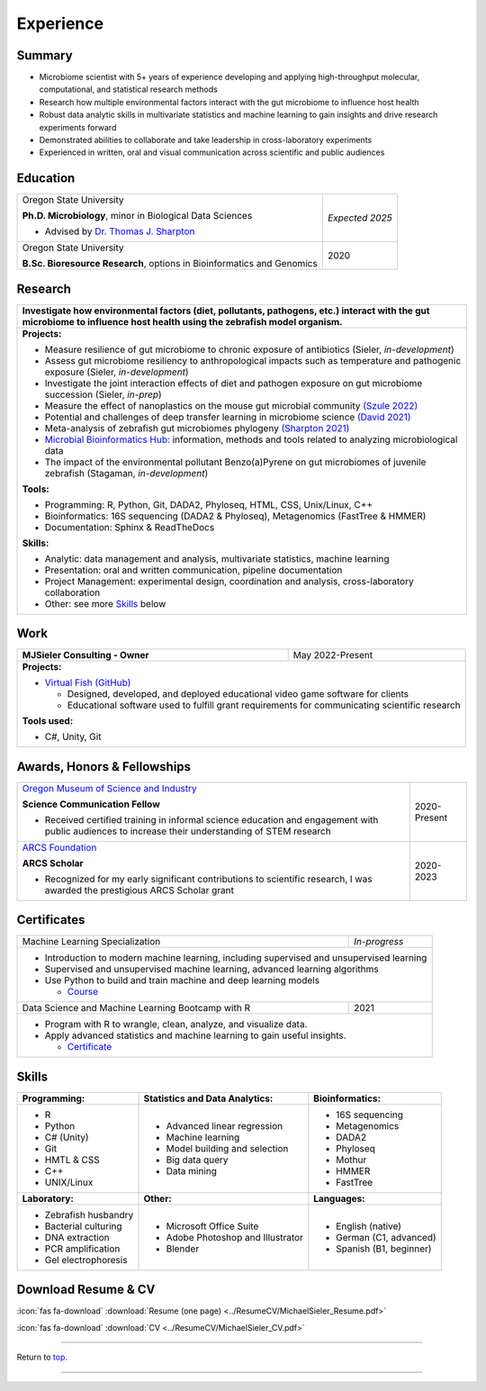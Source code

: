 .. _Top:


Experience
==========


Summary
-------

* Microbiome scientist with 5+ years of experience developing and applying high-throughput molecular, computational, and statistical research methods
* Research how multiple environmental factors interact with the gut microbiome to influence host health
* Robust data analytic skills in multivariate statistics and machine learning to gain insights and drive research experiments forward
* Demonstrated abilities to collaborate and take leadership in cross-laboratory experiments
* Experienced in written, oral and visual communication across scientific and public audiences


Education
---------

+------------------------------------------------------------------------------------------------+-----------------+
| Oregon State University                                                                        | *Expected 2025* |
|                                                                                                |                 |
| **Ph.D. Microbiology**, minor in Biological Data Sciences                                      |                 |
|                                                                                                |                 |
| - Advised by `Dr. Thomas J. Sharpton <https://bit.ly/3cJfQ1b>`_                                |                 |
+------------------------------------------------------------------------------------------------+-----------------+
| Oregon State University                                                                        | 2020            |
|                                                                                                |                 |
| **B.Sc. Bioresource Research**, options in Bioinformatics and Genomics                         |                 |
+------------------------------------------------------------------------------------------------+-----------------+



Research
--------

+---------------------------------------------------------------------------------------------------------------------------------------------------------------------------------------------------+
| **Investigate how environmental factors (diet, pollutants, pathogens, etc.) interact with the gut microbiome to influence host health using the zebrafish model organism.**                       |
+---------------------------------------------------------------------------------------------------------------------------------------------------------------------------------------------------+
| **Projects:**                                                                                                                                                                                     |
|                                                                                                                                                                                                   |
| * Measure resilience of gut microbiome to chronic exposure of antibiotics (Sieler, *in-development*)                                                                                              |
| * Assess gut microbiome resiliency to anthropological impacts such as temperature and pathogenic exposure (Sieler, *in-development*)                                                              |
| * Investigate the joint interaction effects of diet and pathogen exposure on gut microbiome succession (Sieler, *in-prep*)                                                                        |
| * Measure the effect of nanoplastics on the mouse gut microbial community `(Szule 2022) <https://bit.ly/3OyI7oi>`_                                                                                |
| * Potential and challenges of deep transfer learning in microbiome science `(David 2021) <https://bit.ly/3IXaefQ>`_                                                                               |
| * Meta-analysis of zebrafish gut microbiomes phylogeny `(Sharpton 2021) <https://bit.ly/3BaF7LX>`_                                                                                                |
| * `Microbial Bioinformatics Hub: <https://microbial-bioinformatics-hub.readthedocs.io/en/latest/index.html>`_ information, methods and tools related to analyzing microbiological data            |
| * The impact of the environmental pollutant Benzo(a)Pyrene on gut microbiomes of juvenile zebrafish  (Stagaman, *in-development*)                                                                 |
|                                                                                                                                                                                                   |
| **Tools:**                                                                                                                                                                                        |
|                                                                                                                                                                                                   |
| * Programming: R, Python, Git, DADA2, Phyloseq, HTML, CSS, Unix/Linux, C++                                                                                                                        |
| * Bioinformatics: 16S sequencing (DADA2 & Phyloseq), Metagenomics (FastTree & HMMER)                                                                                                              |
| * Documentation: Sphinx & ReadTheDocs                                                                                                                                                             |
|                                                                                                                                                                                                   |
|                                                                                                                                                                                                   |
| **Skills:**                                                                                                                                                                                       |
|                                                                                                                                                                                                   |
| * Analytic: data management and analysis, multivariate statistics, machine learning                                                                                                               |
| * Presentation: oral and written communication, pipeline documentation                                                                                                                            |
| * Project Management: experimental design, coordination and analysis, cross-laboratory collaboration                                                                                              |
| * Other: see more `Skills`_ below                                                                                                                                                                 |
+---------------------------------------------------------------------------------------------------------------------------------------------------------------------------------------------------+


Work
----

+------------------------------------------------------------------------------------------------+--------------------+
| **MJSieler Consulting - Owner**                                                                | May 2022-Present   |
+------------------------------------------------------------------------------------------------+--------------------+
| **Projects:**                                                                                                       |
|                                                                                                                     |
| * `Virtual Fish (GitHub) <https://github.com/OSU-Edu-Games/Virtual-Fish>`_                                          |
|                                                                                                                     |
|   * Designed, developed, and deployed educational video game software for clients                                   |
|   * Educational software used to fulfill grant requirements for communicating scientific research                   |
|                                                                                                                     |
|                                                                                                                     |
| **Tools used:**                                                                                                     |
|                                                                                                                     |
| * C#, Unity, Git                                                                                                    |
+---------------------------------------------------------------------------------------------------------------------+


Awards, Honors & Fellowships
----------------------------

+----------------------------------------------------------------------------------------------------------------------------------------------------+-----------------+
| `Oregon Museum of Science and Industry <https://omsi.edu/science-communication-services>`_                                                         | 2020-Present    |
|                                                                                                                                                    |                 |
| **Science Communication Fellow**                                                                                                                   |                 |
|                                                                                                                                                    |                 |
| - Received certified training in informal science education and engagement with public audiences to increase their understanding of STEM research  |                 |
+----------------------------------------------------------------------------------------------------------------------------------------------------+-----------------+
| `ARCS Foundation <https://oregon.arcsfoundation.org>`_                                                                                             | 2020-2023       |
|                                                                                                                                                    |                 |
| **ARCS Scholar**                                                                                                                                   |                 |
|                                                                                                                                                    |                 |
| - Recognized for my early significant contributions to scientific research, I was awarded the prestigious ARCS Scholar grant                       |                 |
+----------------------------------------------------------------------------------------------------------------------------------------------------+-----------------+



Certificates
------------

+------------------------------------------------------------------------------------------------+--------------------+
| Machine Learning Specialization                                                                | *In-progress*      |
+------------------------------------------------------------------------------------------------+--------------------+
| * Introduction to modern machine learning, including supervised and unsupervised learning                           |
| * Supervised and unsupervised machine learning, advanced learning algorithms                                        |
| * Use Python to build and train machine and deep learning models                                                    |
|                                                                                                                     |
|   * `Course <https://www.coursera.org/specializations/machine-learning-introduction>`_                              |
+------------------------------------------------------------------------------------------------+--------------------+
| Data Science and Machine Learning Bootcamp with R                                              | 2021               |
+------------------------------------------------------------------------------------------------+--------------------+
| * Program with R to wrangle, clean, analyze, and visualize data.                                                    |
| * Apply advanced statistics and machine learning to gain useful insights.                                           |
|                                                                                                                     |
|   * `Certificate <https://www.udemy.com/certificate/UC-3bd3e63b-0450-4a37-8ffe-f92a920522f1/>`_                     |
+---------------------------------------------------------------------------------------------------------------------+


.. _Skills:

Skills
------

+----------------------------+------------------------------------+--------------------------------+
| **Programming:**           | **Statistics and Data Analytics:** | **Bioinformatics:**            |
+----------------------------+------------------------------------+--------------------------------+
| - R                        | - Advanced linear regression       | - 16S sequencing               |
| - Python                   | - Machine learning                 | - Metagenomics                 |
| - C# (Unity)               | - Model building and selection     | - DADA2                        |
| - Git                      | - Big data query                   | - Phyloseq                     |
| - HMTL & CSS               | - Data mining                      | - Mothur                       |
| - C++                      |                                    | - HMMER                        |
| - UNIX/Linux               |                                    | - FastTree                     |
+----------------------------+------------------------------------+--------------------------------+
| **Laboratory:**            | **Other:**                         | **Languages:**                 |
+----------------------------+------------------------------------+--------------------------------+
| - Zebrafish husbandry      | - Microsoft Office Suite           | - English (native)             |
| - Bacterial culturing      | - Adobe Photoshop and Illustrator  | - German (C1, advanced)        |
| - DNA extraction           | - Blender                          | - Spanish (B1, beginner)       |
| - PCR amplification        |                                    |                                |
| - Gel electrophoresis      |                                    |                                |
+----------------------------+------------------------------------+--------------------------------+



Download Resume & CV
--------------------

:icon:`fas fa-download` :download:`Resume (one page) <../ResumeCV/MichaelSieler_Resume.pdf>`


:icon:`fas fa-download` :download:`CV <../ResumeCV/MichaelSieler_CV.pdf>`

------

Return to `top`_.

------
